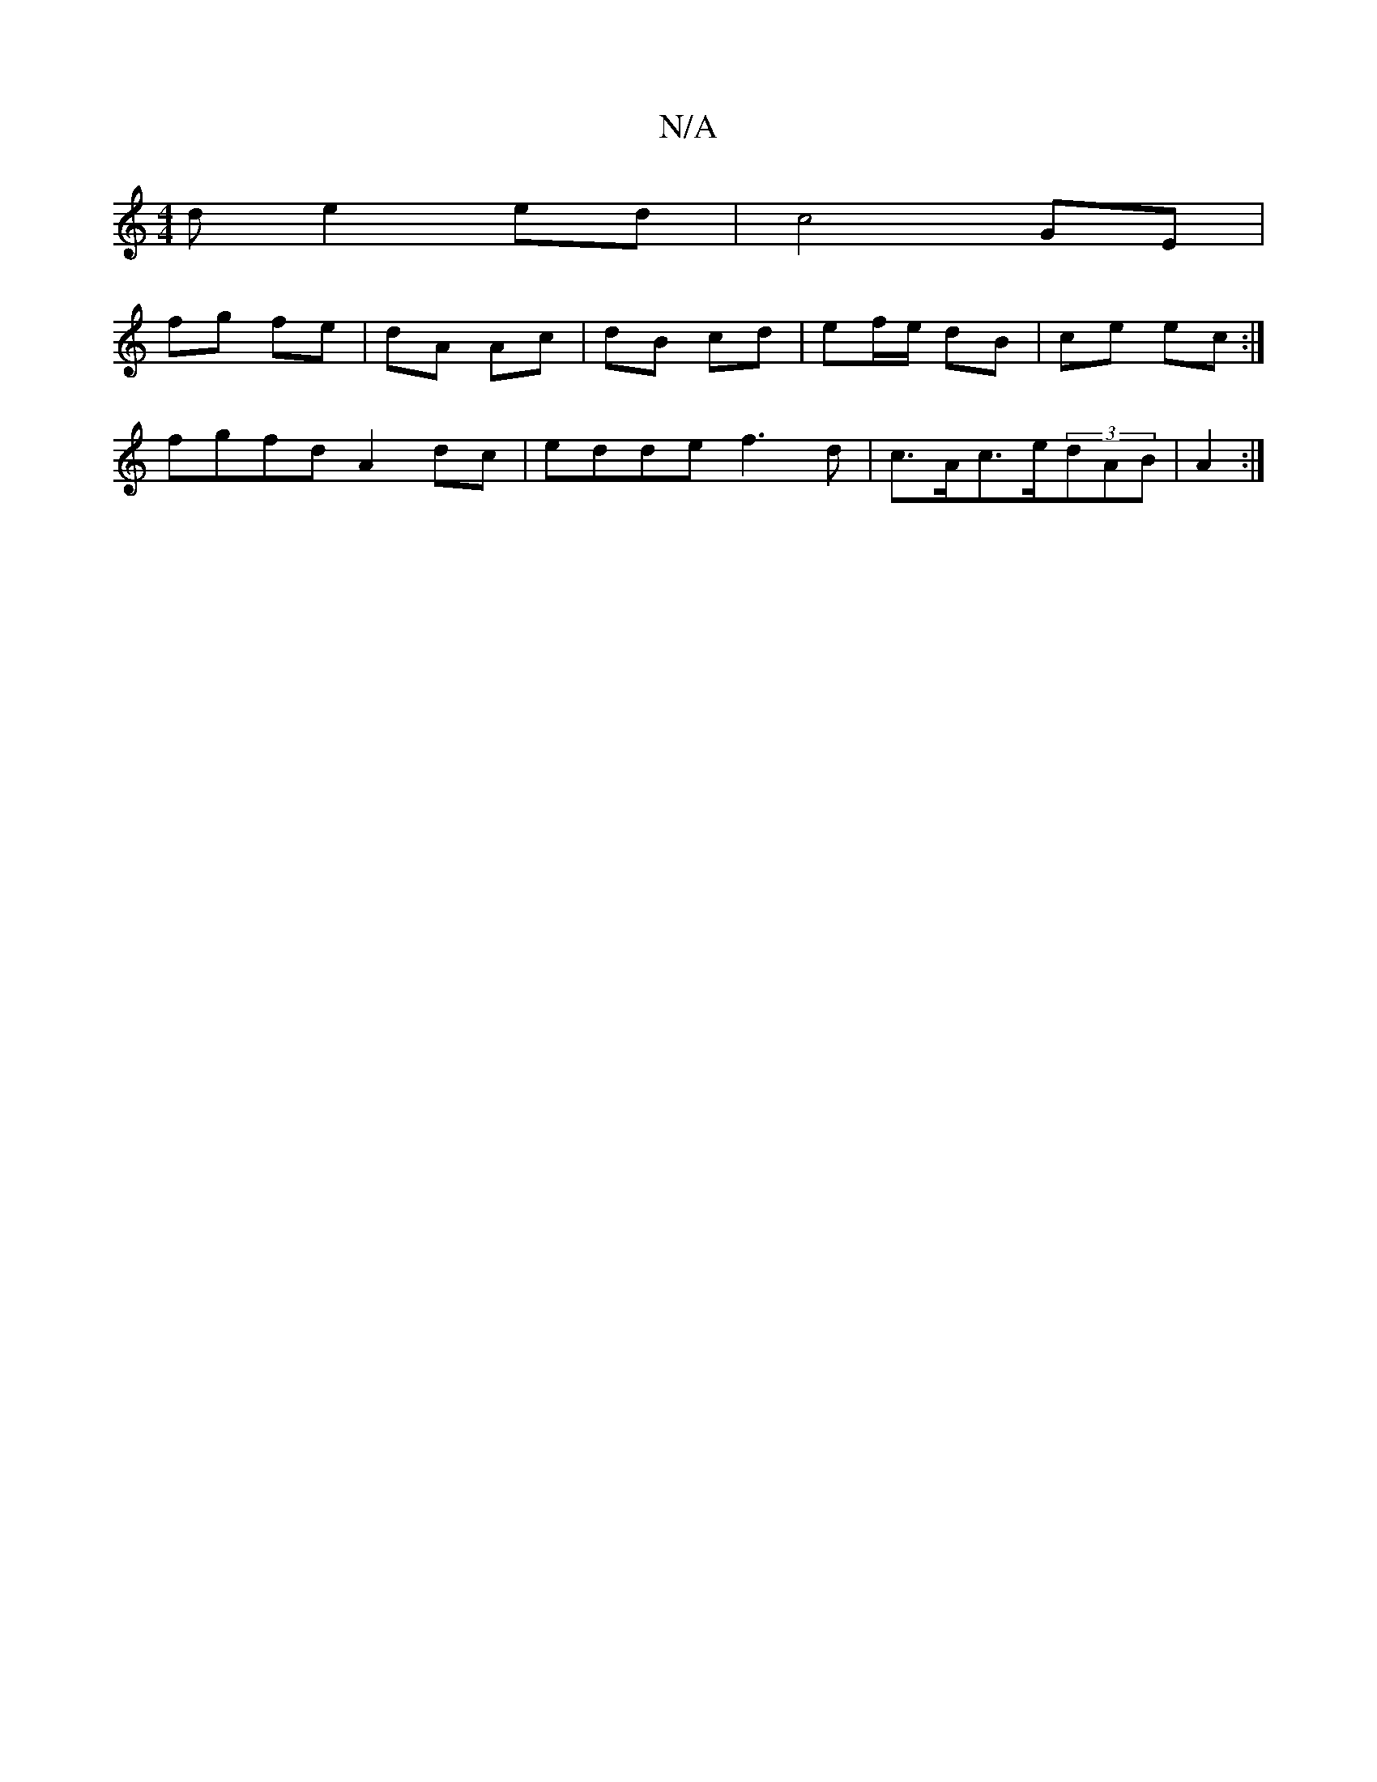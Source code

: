 X:1
T:N/A
M:4/4
R:N/A
K:Cmajor
de2ed|c4 GE|
fg fe|dA Ac|dB cd | ef/e/ dB|ce ec:|
fgfd A2 dc|edde f3d|c>Ac>e(3dAB|A2:|

|:EC|d2 cA|BE B2:|
|:d/c/B/A/B | cAB c2A | BGB cBA | Ade f2e ||
|: cdcA FEDF|cAAe fedB|cABG EDB,|:Aef gec|BGB G2